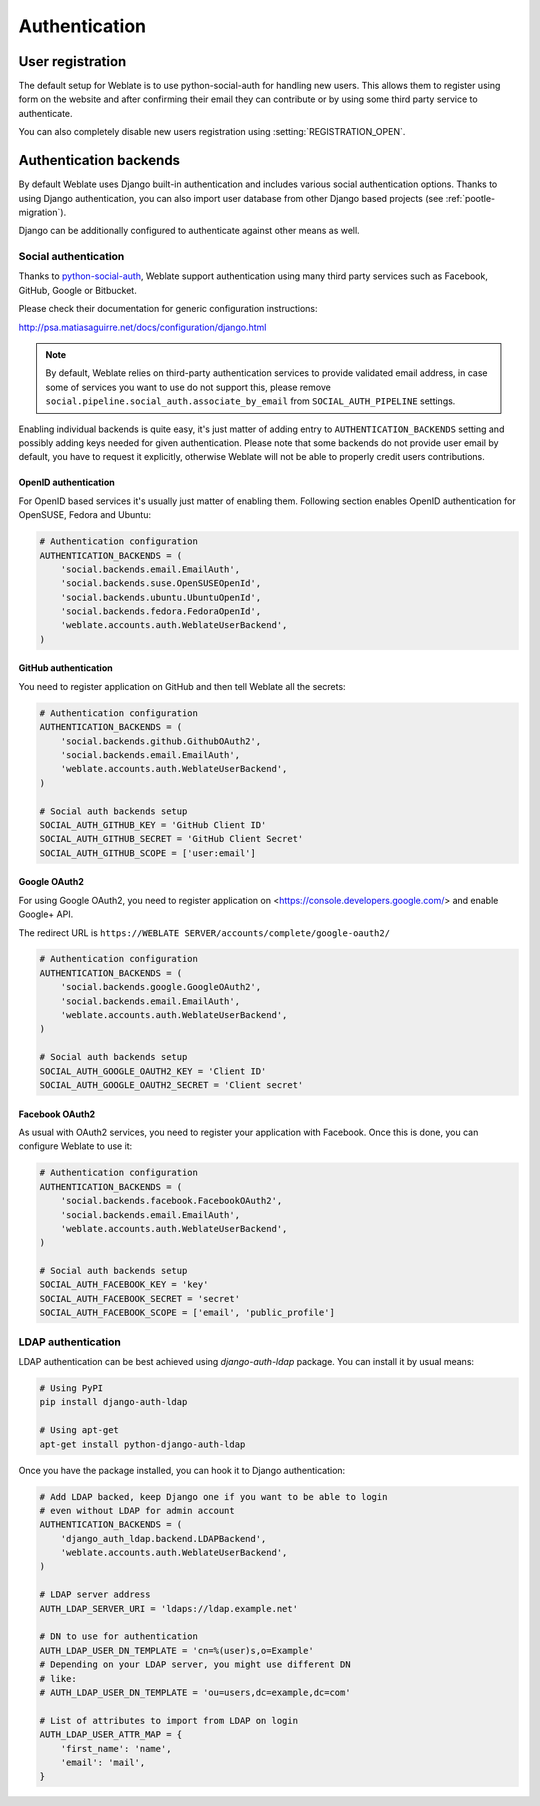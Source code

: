 Authentication
==============

User registration
-----------------

The default setup for Weblate is to use python-social-auth for handling new
users. This allows them to register using form on the website and after
confirming their email they can contribute or by using some third party service
to authenticate.

You can also completely disable new users registration using
:setting:`REGISTRATION_OPEN`.

Authentication backends
-----------------------

By default Weblate uses Django built-in authentication and includes various
social authentication options. Thanks to using Django authentication, you can
also import user database from other Django based projects (see
:ref:`pootle-migration`).

Django can be additionally configured to authenticate against other means as
well.

Social authentication
+++++++++++++++++++++

Thanks to `python-social-auth <http://psa.matiasaguirre.net/>`_, Weblate
support authentication using many third party services such as Facebook,
GitHub, Google or Bitbucket.

Please check their documentation for generic configuration instructions:

http://psa.matiasaguirre.net/docs/configuration/django.html

.. note::

    By default, Weblate relies on third-party authentication services to
    provide validated email address, in case some of services you want to use
    do not support this, please remove
    ``social.pipeline.social_auth.associate_by_email`` from
    ``SOCIAL_AUTH_PIPELINE`` settings.

Enabling individual backends is quite easy, it's just matter of adding entry to
``AUTHENTICATION_BACKENDS`` setting and possibly adding keys needed for given
authentication. Please note that some backends do not provide user email by
default, you have to request it explicitly, otherwise Weblate will not be able
to properly credit users contributions.

OpenID authentication
~~~~~~~~~~~~~~~~~~~~~

For OpenID based services it's usually just matter of enabling them. Following
section enables OpenID authentication for OpenSUSE, Fedora and Ubuntu:

.. code-block:: python

    # Authentication configuration
    AUTHENTICATION_BACKENDS = (
        'social.backends.email.EmailAuth',
        'social.backends.suse.OpenSUSEOpenId',
        'social.backends.ubuntu.UbuntuOpenId',
        'social.backends.fedora.FedoraOpenId',
        'weblate.accounts.auth.WeblateUserBackend',
    )

GitHub authentication
~~~~~~~~~~~~~~~~~~~~~

You need to register application on GitHub and then tell Weblate all the secrets:

.. code-block:: python
    
    # Authentication configuration
    AUTHENTICATION_BACKENDS = (
        'social.backends.github.GithubOAuth2',
        'social.backends.email.EmailAuth',
        'weblate.accounts.auth.WeblateUserBackend',
    )

    # Social auth backends setup
    SOCIAL_AUTH_GITHUB_KEY = 'GitHub Client ID'
    SOCIAL_AUTH_GITHUB_SECRET = 'GitHub Client Secret'
    SOCIAL_AUTH_GITHUB_SCOPE = ['user:email']

.. seealso:: http://psa.matiasaguirre.net/docs/backends/index.html

Google OAuth2
~~~~~~~~~~~~~

For using Google OAuth2, you need to register application on
<https://console.developers.google.com/> and enable Google+ API.

The redirect URL is ``https://WEBLATE SERVER/accounts/complete/google-oauth2/``

.. code-block:: python

    # Authentication configuration
    AUTHENTICATION_BACKENDS = (
        'social.backends.google.GoogleOAuth2',
        'social.backends.email.EmailAuth',
        'weblate.accounts.auth.WeblateUserBackend',
    )

    # Social auth backends setup
    SOCIAL_AUTH_GOOGLE_OAUTH2_KEY = 'Client ID'
    SOCIAL_AUTH_GOOGLE_OAUTH2_SECRET = 'Client secret'

Facebook OAuth2
~~~~~~~~~~~~~~~

As usual with OAuth2 services, you need to register your application with
Facebook. Once this is done, you can configure Weblate to use it:

.. code-block:: python

    # Authentication configuration
    AUTHENTICATION_BACKENDS = (
        'social.backends.facebook.FacebookOAuth2',
        'social.backends.email.EmailAuth',
        'weblate.accounts.auth.WeblateUserBackend',
    )

    # Social auth backends setup
    SOCIAL_AUTH_FACEBOOK_KEY = 'key'
    SOCIAL_AUTH_FACEBOOK_SECRET = 'secret'
    SOCIAL_AUTH_FACEBOOK_SCOPE = ['email', 'public_profile']


LDAP authentication
+++++++++++++++++++

LDAP authentication can be best achieved using `django-auth-ldap` package. You
can install it by usual means:

.. code-block:: sh

    # Using PyPI
    pip install django-auth-ldap

    # Using apt-get
    apt-get install python-django-auth-ldap

Once you have the package installed, you can hook it to Django authentication:

.. code-block:: python

    # Add LDAP backed, keep Django one if you want to be able to login
    # even without LDAP for admin account
    AUTHENTICATION_BACKENDS = (
        'django_auth_ldap.backend.LDAPBackend',
        'weblate.accounts.auth.WeblateUserBackend',
    )

    # LDAP server address
    AUTH_LDAP_SERVER_URI = 'ldaps://ldap.example.net'

    # DN to use for authentication
    AUTH_LDAP_USER_DN_TEMPLATE = 'cn=%(user)s,o=Example'
    # Depending on your LDAP server, you might use different DN
    # like:
    # AUTH_LDAP_USER_DN_TEMPLATE = 'ou=users,dc=example,dc=com'

    # List of attributes to import from LDAP on login
    AUTH_LDAP_USER_ATTR_MAP = {
        'first_name': 'name',
        'email': 'mail',
    }

.. seealso:: http://pythonhosted.org/django-auth-ldap/

